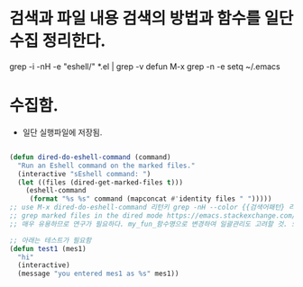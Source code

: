 


* 검색과 파일 내용 검색의 방법과 함수를 일단 수집 정리한다.

 grep -i -nH -e "eshell/" *.el | grep -v defun
 M-x grep -n -e setq ~/.emacs





* 수집함.



- 일단 실행파일에 저장됨.
#+BEGIN_SRC emacs-lisp

(defun dired-do-eshell-command (command)
  "Run an Eshell command on the marked files."
  (interactive "sEshell command: ")
  (let ((files (dired-get-marked-files t)))
    (eshell-command
     (format "%s %s" command (mapconcat #'identity files " ")))))
;; use M-x dired-do-eshell-command 리턴키 grep -nH --color {{검색어패턴} 리턴}
;; grep marked files in the dired mode https://emacs.stackexchange.com/questions/30855/how-to-grep-marked-files-in-the-dired-mode-of-emacs/30866
;; 매우 유용하므로 연구가 필요하다. my_fun_함수명으로 변경하여 일괄관리도 고려할 것. 또한 사이트를 자주 보고 패턴을 익힐 것.

;; 아래는 테스트가 필요함
(defun test1 (mes1)
  "hi"
  (interactive)
  (message "you entered mes1 as %s" mes1))

#+END_SRC
